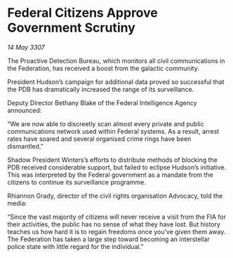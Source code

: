 * Federal Citizens Approve Government Scrutiny

/14 May 3307/

The Proactive Detection Bureau, which monitors all civil communications in the Federation, has received a boost from the galactic community. 

President Hudson’s campaign for additional data proved so successful that the PDB has dramatically increased the range of its surveillance.  

Deputy Director Bethany Blake of the Federal Intelligence Agency announced: 

“We are now able to discreetly scan almost every private and public communications network used within Federal systems. As a result, arrest rates have soared and several organised crime rings have been dismantled.” 

Shadow President Winters’s efforts to distribute methods of blocking the PDB received considerable support, but failed to eclipse Hudson’s initiative. This was interpreted by the Federal government as a mandate from the citizens to continue its surveillance programme. 

Rhiannon Grady, director of the civil rights organisation Advocacy, told the media: 

“Since the vast majority of citizens will never receive a visit from the FIA for their activities, the public has no sense of what they have lost. But history teaches us how hard it is to regain freedoms once you’ve given them away. The Federation has taken a large step toward becoming an interstellar police state with little regard for the individual.”